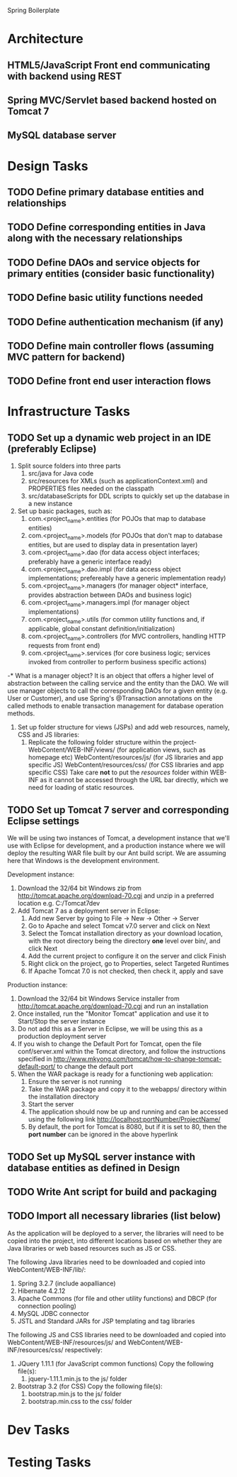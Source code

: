 
Spring Boilerplate

* Architecture
** HTML5/JavaScript Front end communicating with backend using REST
** Spring MVC/Servlet based backend hosted on Tomcat 7
** MySQL database server
* Design Tasks
** TODO Define primary database entities and relationships
** TODO Define corresponding entities in Java along with the necessary relationships
** TODO Define DAOs and service objects for primary entities (consider basic functionality)
** TODO Define basic utility functions needed
** TODO Define authentication mechanism (if any)
** TODO Define main controller flows (assuming MVC pattern for backend)
** TODO Define front end user interaction flows
* Infrastructure Tasks
** TODO Set up a dynamic web project in an IDE (preferably Eclipse)
1) Split source folders into three parts
   1) src/java for Java code
   2) src/resources for XMLs (such as applicationContext.xml) and PROPERTIES files needed on the classpath
   3) src/databaseScripts for DDL scripts to quickly set up the database in a new instance
2) Set up basic packages, such as:
   1) com.<project_name>.entities (for POJOs that map to database entities)
   2) com.<project_name>.models (for POJOs that don't map to database entities, but are used to display data in presentation layer)
   3) com.<project_name>.dao (for data access object interfaces; preferably have a generic interface ready)
   4) com.<project_name>.dao.impl (for data access object implementations; prefereably have a generic implementation ready)
   5) com.<project_name>.managers (for manager object* interface, provides abstraction between DAOs and business logic)
   6) com.<project_name>.managers.impl (for manager object implementations)
   7) com.<project_name>.utils (for common utility functions and, if applicable, global constant definition/initialization)
   8) com.<project_name>.controllers (for MVC controllers, handling HTTP requests from front end)
   9) com.<project_name>.services (for core business logic; services invoked from controller to perform business specific actions)

-* What is a manager object?
   It is an object that offers a higher level of abstraction between the calling service and the entity than the DAO. We will use manager objects to call the corresponding DAOs
   for a given entity (e.g. User or Customer), and use Spring's @Transaction annotations on the called methods to enable transaction management for database operation methods.

3) Set up folder structure for views (JSPs) and add web resources, namely, CSS and JS libraries:
   1) Replicate the following folder structure within the project-
      WebContent/WEB-INF/views/ (for application views, such as homepage etc)
      WebContent/resources/js/ (for JS libraries and app specific JS)
      WebContent/resources/css/ (for CSS libraries and app specific CSS)
      Take care *not* to put the /resources/ folder within WEB-INF as it cannot be accessed through the URL bar directly,
      which we need for loading of static resources.


** TODO Set up Tomcat 7 server and corresponding Eclipse settings
We will be using two instances of Tomcat, a development instance that we'll use with Eclipse for development, and a production instance where we will deploy the resulting WAR
file built by our Ant build script. We are assuming here that Windows is the development environment.

Development instance:
1) Download the 32/64 bit Windows zip from http://tomcat.apache.org/download-70.cgi and unzip in a preferred location e.g. C:/Tomcat7dev
2) Add Tomcat 7 as a deployment server in Eclipse:
   1) Add new Server by going to File -> New -> Other -> Server
   2) Go to Apache and select Tomcat v7.0 server and click on Next
   3) Select the Tomcat installation directory as your download location, with the root directory being the directory *one* level over bin/, and click Next
   4) Add the current project to configure it on the server and click Finish
   5) Right click on the project, go to Properties, select Targeted Runtimes
   6) If Apache Tomcat 7.0 is not checked, then check it, apply and save

Production instance:
1) Download the 32/64 bit Windows Service installer from http://tomcat.apache.org/download-70.cgi and run an installation
2) Once installed, run the "Monitor Tomcat" application and use it to Start/Stop the server instance
3) Do not add this as a Server in Eclipse, we will be using this as a production deployment server
4) If you wish to change the Default Port for Tomcat, open the file conf/server.xml within the Tomcat directory, and follow the instructions specified in
   http://www.mkyong.com/tomcat/how-to-change-tomcat-default-port/ to change the default port
5) When the WAR package is ready for a functioning web application:
   1) Ensure the server is not running
   2) Take the WAR package and copy it to the webapps/ directory within the installation directory
   3) Start the server
   4) The application should now be up and running and can be accessed using the following link http://localhost:portNumber/ProjectName/
   5) By default, the port for Tomcat is 8080, but if it is set to 80, then the *port number* can be ignored in the above hyperlink

** TODO Set up MySQL server instance with database entities as defined in Design
** TODO Write Ant script for build and packaging
** TODO Import all necessary libraries (list below)
As the application will be deployed to a server, the libraries will need to be copied into the project, into different locations based on whether they are Java libraries
or web based resources such as JS or CSS.

The following Java libraries need to be downloaded and copied into WebContent/WEB-INF/lib/:
1) Spring 3.2.7 (include aopalliance)
2) Hibernate 4.2.12
3) Apache Commons (for file and other utility functions) and DBCP (for connection pooling)
4) MySQL JDBC connector
5) JSTL and Standard JARs for JSP templating and tag libraries

The following JS and CSS libraries need to be downloaded and copied into WebContent/WEB-INF/resources/js/ and WebContent/WEB-INF/resources/css/ respectively:
1) JQuery 1.11.1 (for JavaScript common functions)
   Copy the following file(s):
   1) jquery-1.11.1.min.js to the js/ folder
2) Bootstrap 3.2 (for CSS)
   Copy the following file(s):
   1) bootstrap.min.js to the js/ folder
   2) bootstrap.min.css to the css/ folder

** 
* Dev Tasks
* Testing Tasks
